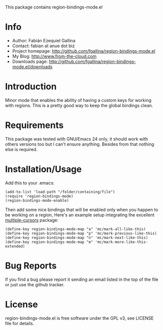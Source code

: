 This package contains region-bindings-mode.el

* Info

  + Author: Fabián Ezequiel Gallina
  + Contact: fabian at anue dot biz
  + Project homepage: http://github.com/fgallina/region-bindings-mode.el
  + My Blog: http://www.from-the-cloud.com
  + Downloads page: http://github.com/fgallina/region-bindings-mode.el/downloads

* Introduction

  Minor mode that enables the ability of having a custom keys for
  working with regions.  This is a pretty good way to keep the global
  bindings clean.

* Requirements

  This package was tested with GNU/Emacs 24 only, it should work with
  others versions too but I can't ensure anything. Besides from that
  nothing else is required.

* Installation/Usage

  Add this to your .emacs:

  #+BEGIN_EXAMPLE
  (add-to-list 'load-path "/folder/containing/file")
  (require 'region-bindings-mode)
  (region-bindings-mode-enable)
  #+END_EXAMPLE

  Then add some nice bindings that will be enabled only when you
  happen to be working on a region, Here's an example setup
  integrating the excellent [[https://github.com/magnars/multiple-cursors.el][multiple-cursors]] package:

  #+BEGIN_EXAMPLE
  (define-key region-bindings-mode-map "a" 'mc/mark-all-like-this)
  (define-key region-bindings-mode-map "p" 'mc/mark-previous-like-this)
  (define-key region-bindings-mode-map "n" 'mc/mark-next-like-this)
  (define-key region-bindings-mode-map "m" 'mc/mark-more-like-this-extended)
  #+END_EXAMPLE

* Bug Reports

  If you find a bug please report it sending an email listed in the
  top of the file or just use the github tracker.

* License

  region-bindings-mode.el is free software under the GPL v3, see
  LICENSE file for details.
